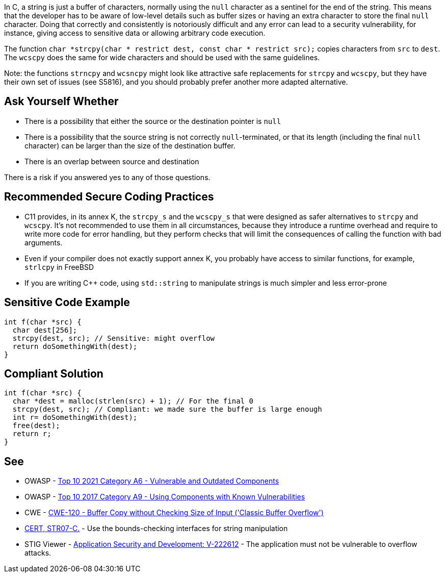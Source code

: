 In C, a string is just a buffer of characters, normally using the ``++null++`` character as a sentinel for the end of the string. This means that the developer has to be aware of low-level details such as buffer sizes or having an extra character to store the final ``++null++`` character. Doing that correctly and consistently is notoriously difficult and any error can lead to a security vulnerability, for instance, giving access to sensitive data or allowing arbitrary code execution.


The function ``++char *strcpy(char * restrict dest, const char * restrict src);++`` copies characters from ``++src++`` to ``++dest++``. The ``++wcscpy++`` does the same for wide characters and should be used with the same guidelines.


Note: the functions ``++strncpy++`` and ``++wcsncpy++`` might look like attractive safe replacements for ``++strcpy++`` and ``++wcscpy++``, but they have their own set of issues (see S5816), and you should probably prefer another more adapted alternative.


== Ask Yourself Whether

* There is a possibility that either the source or the destination pointer is ``++null++``
* There is a possibility that the source string is not correctly ``++null++``-terminated, or that its length (including the final ``++null++`` character) can be larger than the size of the destination buffer.
* There is an overlap between source and destination

There is a risk if you answered yes to any of those questions.


== Recommended Secure Coding Practices

* C11 provides, in its annex K, the ``++strcpy_s++`` and the ``++wcscpy_s++`` that were designed as safer alternatives to ``++strcpy++`` and ``++wcscpy++``. It's not recommended to use them in all circumstances, because they introduce a runtime overhead and require to write more code for error handling, but they perform checks that will limit the consequences of calling the function with bad arguments.
* Even if your compiler does not exactly support annex K, you probably have access to similar functions, for example, ``++strlcpy++`` in FreeBSD
* If you are writing {cpp} code, using ``++std::string++`` to manipulate strings is much simpler and less error-prone


== Sensitive Code Example

----
int f(char *src) {
  char dest[256];
  strcpy(dest, src); // Sensitive: might overflow
  return doSomethingWith(dest);
}
----


== Compliant Solution

[source,cpp]
----
int f(char *src) {
  char *dest = malloc(strlen(src) + 1); // For the final 0
  strcpy(dest, src); // Compliant: we made sure the buffer is large enough
  int r= doSomethingWith(dest);
  free(dest);
  return r;
}
----


== See

* OWASP - https://owasp.org/Top10/A06_2021-Vulnerable_and_Outdated_Components/[Top 10 2021 Category A6 - Vulnerable and Outdated Components]
* OWASP - https://owasp.org/www-project-top-ten/2017/A9_2017-Using_Components_with_Known_Vulnerabilities[Top 10 2017 Category A9 - Using Components with Known Vulnerabilities]
* CWE - https://cwe.mitre.org/data/definitions/120[CWE-120 - Buffer Copy without Checking Size of Input ('Classic Buffer Overflow')]
* https://wiki.sei.cmu.edu/confluence/x/HdcxBQ[CERT, STR07-C.] - Use the bounds-checking interfaces for string manipulation
* STIG Viewer - https://stigviewer.com/stig/application_security_and_development/2023-06-08/finding/V-222612[Application Security and Development: V-222612] - The application must not be vulnerable to overflow attacks.


ifdef::env-github,rspecator-view[]

'''
== Implementation Specification
(visible only on this page)

=== Message

Make sure use of "strcpy" is safe here.


'''
== Comments And Links
(visible only on this page)

=== relates to: S5816

endif::env-github,rspecator-view[]
